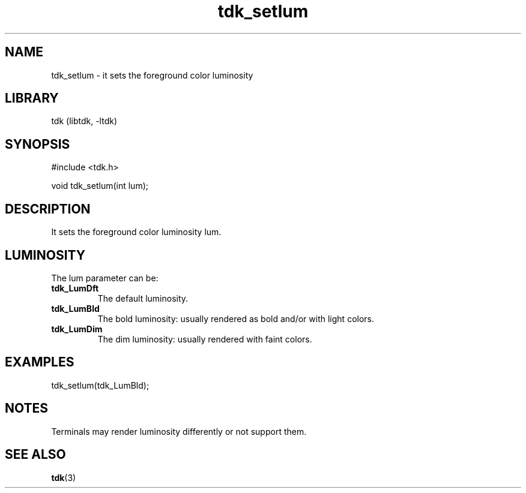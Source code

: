 .TH tdk_setlum 3 MANDATE tdk
.SH NAME
.PP
tdk_setlum - it sets the foreground color luminosity

.SH LIBRARY
.PP
tdk (libtdk, -ltdk)

.SH SYNOPSIS
.PP
#include <tdk.h>

.PP
void tdk_setlum(int lum);

.SH DESCRIPTION
.PP
It sets the foreground color luminosity lum.

.SH LUMINOSITY
The lum parameter can be:

.TP
.B tdk_LumDft
The default luminosity.

.TP
.B tdk_LumBld
The bold luminosity: usually rendered as bold and/or with light colors.

.TP
.B tdk_LumDim
The dim luminosity: usually rendered with faint colors.

.SH EXAMPLES
.PP
tdk_setlum(tdk_LumBld);

.SH NOTES
.PP
Terminals may render luminosity differently or not support them.

.SH SEE ALSO
.BR tdk (3)
